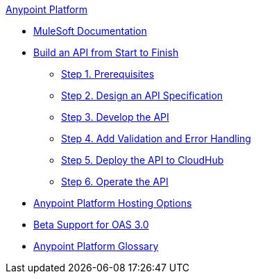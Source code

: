 .xref:index.adoc[Anypoint Platform]
* xref:index.adoc[MuleSoft Documentation]
* xref:api-led-overview.adoc[Build an API from Start to Finish]
  ** xref:api-led-prerequisites.adoc[Step 1. Prerequisites]
  ** xref:api-led-design.adoc[Step 2. Design an API Specification]
  ** xref:api-led-develop.adoc[Step 3. Develop the API]
  ** xref:api-led-test.adoc[Step 4. Add Validation and Error Handling]
  ** xref:api-led-deploy.adoc[Step 5. Deploy the API to CloudHub]
  ** xref:api-led-operate.adoc[Step 6. Operate the API]
* xref:intro-platform-hosting.adoc[Anypoint Platform Hosting Options]
* xref:oas3-support.adoc[Beta Support for OAS 3.0]
* xref:glossary.adoc[Anypoint Platform Glossary]
